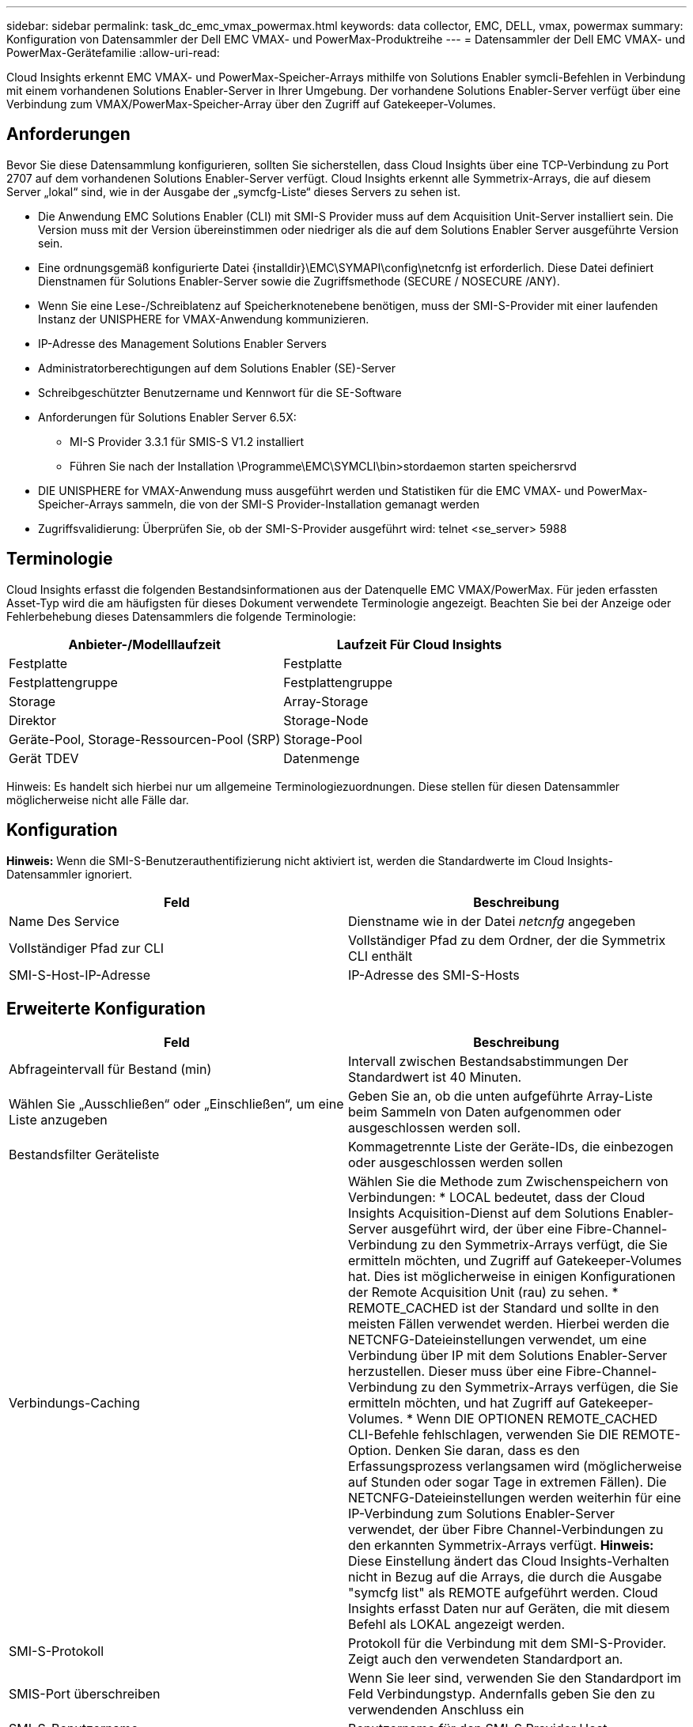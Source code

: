 ---
sidebar: sidebar 
permalink: task_dc_emc_vmax_powermax.html 
keywords: data collector, EMC, DELL, vmax, powermax 
summary: Konfiguration von Datensammler der Dell EMC VMAX- und PowerMax-Produktreihe 
---
= Datensammler der Dell EMC VMAX- und PowerMax-Gerätefamilie
:allow-uri-read: 


[role="lead"]
Cloud Insights erkennt EMC VMAX- und PowerMax-Speicher-Arrays mithilfe von Solutions Enabler symcli-Befehlen in Verbindung mit einem vorhandenen Solutions Enabler-Server in Ihrer Umgebung. Der vorhandene Solutions Enabler-Server verfügt über eine Verbindung zum VMAX/PowerMax-Speicher-Array über den Zugriff auf Gatekeeper-Volumes.



== Anforderungen

Bevor Sie diese Datensammlung konfigurieren, sollten Sie sicherstellen, dass Cloud Insights über eine TCP-Verbindung zu Port 2707 auf dem vorhandenen Solutions Enabler-Server verfügt. Cloud Insights erkennt alle Symmetrix-Arrays, die auf diesem Server „lokal“ sind, wie in der Ausgabe der „symcfg-Liste“ dieses Servers zu sehen ist.

* Die Anwendung EMC Solutions Enabler (CLI) mit SMI-S Provider muss auf dem Acquisition Unit-Server installiert sein. Die Version muss mit der Version übereinstimmen oder niedriger als die auf dem Solutions Enabler Server ausgeführte Version sein.
* Eine ordnungsgemäß konfigurierte Datei {installdir}\EMC\SYMAPI\config\netcnfg ist erforderlich. Diese Datei definiert Dienstnamen für Solutions Enabler-Server sowie die Zugriffsmethode (SECURE / NOSECURE /ANY).
* Wenn Sie eine Lese-/Schreiblatenz auf Speicherknotenebene benötigen, muss der SMI-S-Provider mit einer laufenden Instanz der UNISPHERE for VMAX-Anwendung kommunizieren.
* IP-Adresse des Management Solutions Enabler Servers
* Administratorberechtigungen auf dem Solutions Enabler (SE)-Server
* Schreibgeschützter Benutzername und Kennwort für die SE-Software
* Anforderungen für Solutions Enabler Server 6.5X:
+
** MI-S Provider 3.3.1 für SMIS-S V1.2 installiert
** Führen Sie nach der Installation \Programme\EMC\SYMCLI\bin>stordaemon starten speichersrvd


* DIE UNISPHERE for VMAX-Anwendung muss ausgeführt werden und Statistiken für die EMC VMAX- und PowerMax-Speicher-Arrays sammeln, die von der SMI-S Provider-Installation gemanagt werden
* Zugriffsvalidierung: Überprüfen Sie, ob der SMI-S-Provider ausgeführt wird: telnet <se_server> 5988




== Terminologie

Cloud Insights erfasst die folgenden Bestandsinformationen aus der Datenquelle EMC VMAX/PowerMax. Für jeden erfassten Asset-Typ wird die am häufigsten für dieses Dokument verwendete Terminologie angezeigt. Beachten Sie bei der Anzeige oder Fehlerbehebung dieses Datensammlers die folgende Terminologie:

[cols="2*"]
|===
| Anbieter-/Modelllaufzeit | Laufzeit Für Cloud Insights 


| Festplatte | Festplatte 


| Festplattengruppe | Festplattengruppe 


| Storage | Array-Storage 


| Direktor | Storage-Node 


| Geräte-Pool, Storage-Ressourcen-Pool (SRP) | Storage-Pool 


| Gerät TDEV | Datenmenge 
|===
Hinweis: Es handelt sich hierbei nur um allgemeine Terminologiezuordnungen. Diese stellen für diesen Datensammler möglicherweise nicht alle Fälle dar.



== Konfiguration

*Hinweis:* Wenn die SMI-S-Benutzerauthentifizierung nicht aktiviert ist, werden die Standardwerte im Cloud Insights-Datensammler ignoriert.

[cols="2*"]
|===
| Feld | Beschreibung 


| Name Des Service | Dienstname wie in der Datei _netcnfg_ angegeben 


| Vollständiger Pfad zur CLI | Vollständiger Pfad zu dem Ordner, der die Symmetrix CLI enthält 


| SMI-S-Host-IP-Adresse | IP-Adresse des SMI-S-Hosts 
|===


== Erweiterte Konfiguration

[cols="2*"]
|===
| Feld | Beschreibung 


| Abfrageintervall für Bestand (min) | Intervall zwischen Bestandsabstimmungen Der Standardwert ist 40 Minuten. 


| Wählen Sie „Ausschließen“ oder „Einschließen“, um eine Liste anzugeben | Geben Sie an, ob die unten aufgeführte Array-Liste beim Sammeln von Daten aufgenommen oder ausgeschlossen werden soll. 


| Bestandsfilter Geräteliste | Kommagetrennte Liste der Geräte-IDs, die einbezogen oder ausgeschlossen werden sollen 


| Verbindungs-Caching | Wählen Sie die Methode zum Zwischenspeichern von Verbindungen: * LOCAL bedeutet, dass der Cloud Insights Acquisition-Dienst auf dem Solutions Enabler-Server ausgeführt wird, der über eine Fibre-Channel-Verbindung zu den Symmetrix-Arrays verfügt, die Sie ermitteln möchten, und Zugriff auf Gatekeeper-Volumes hat. Dies ist möglicherweise in einigen Konfigurationen der Remote Acquisition Unit (rau) zu sehen. * REMOTE_CACHED ist der Standard und sollte in den meisten Fällen verwendet werden. Hierbei werden die NETCNFG-Dateieinstellungen verwendet, um eine Verbindung über IP mit dem Solutions Enabler-Server herzustellen. Dieser muss über eine Fibre-Channel-Verbindung zu den Symmetrix-Arrays verfügen, die Sie ermitteln möchten, und hat Zugriff auf Gatekeeper-Volumes. * Wenn DIE OPTIONEN REMOTE_CACHED CLI-Befehle fehlschlagen, verwenden Sie DIE REMOTE-Option. Denken Sie daran, dass es den Erfassungsprozess verlangsamen wird (möglicherweise auf Stunden oder sogar Tage in extremen Fällen). Die NETCNFG-Dateieinstellungen werden weiterhin für eine IP-Verbindung zum Solutions Enabler-Server verwendet, der über Fibre Channel-Verbindungen zu den erkannten Symmetrix-Arrays verfügt. *Hinweis:* Diese Einstellung ändert das Cloud Insights-Verhalten nicht in Bezug auf die Arrays, die durch die Ausgabe "symcfg list" als REMOTE aufgeführt werden. Cloud Insights erfasst Daten nur auf Geräten, die mit diesem Befehl als LOKAL angezeigt werden. 


| SMI-S-Protokoll | Protokoll für die Verbindung mit dem SMI-S-Provider. Zeigt auch den verwendeten Standardport an. 


| SMIS-Port überschreiben | Wenn Sie leer sind, verwenden Sie den Standardport im Feld Verbindungstyp. Andernfalls geben Sie den zu verwendenden Anschluss ein 


| SMI-S-Benutzername | Benutzername für den SMI-S Provider Host 


| SMI-S-Passwort | Benutzername für den SMI-S Provider Host 


| Leistungsintervall (Sek.) | Intervall zwischen Performance-Abstimmungen (standardmäßig 1000 Sekunden) 


| hoose 'exclude' oder 'include', um eine Liste anzugeben | Geben Sie an, ob die unten aufgeführte Array-Liste beim Erfassen von Performancedaten einbezogen oder ausgeschlossen werden soll 


| Geräteliste Für Leistungsfilter | Kommagetrennte Liste der Geräte-IDs, die einbezogen oder ausgeschlossen werden sollen 
|===


== Fehlerbehebung

Einige Dinge zu versuchen, wenn Sie Probleme mit diesem Datensammler stoßen:



==== Inventar

[cols="2*"]
|===
| Problem: | Versuchen Sie dies: 


| Fehler: Die angeforderte Funktion ist derzeit nicht lizenziert | Installieren Sie die SYMAPI-Serverlizenz. 


| Fehler: Es wurden keine Geräte gefunden | Stellen Sie sicher, dass Symmetrix-Geräte vom Solutions Enabler-Server verwaltet werden: - Führen Sie die symcfg-Liste -V aus, um die Liste der konfigurierten Symmetrix-Geräte anzuzeigen. 


| Fehler: Ein angeforderter Netzwerkdienst wurde in der Servicedatei nicht gefunden | Stellen Sie sicher, dass der Solutions Enabler Service Name die netcnfg-Datei für Solutions Enabler definiert hat. Diese Datei befindet sich in der Regel unter SYMAPI\config\ in der Installation des Solutions Enabler-Clients. 


| Fehler: Die Handshake des Remote-Clients/Servers ist fehlgeschlagen | Überprüfen Sie die letzten speichersrvd.log*-Dateien auf dem Solutions Enabler-Host, den wir zu entdecken versuchen. 


| Fehler: Allgemeiner Name im Clientzertifikat ungültig | Bearbeiten Sie die Datei _Hosts_ auf dem Solutions Enabler-Server, damit der Hostname der Acquisition Unit wie in der storsrvd.log auf dem Solutions Enabler-Server angegeben auf der IP-Adresse auflöst. 


| Fehler: Die Funktion konnte keinen Speicher abrufen | Stellen Sie sicher, dass genügend freier Speicherplatz im System vorhanden ist, um Solutions Enabler auszuführen 


| Fehler: Solutions Enabler konnte nicht alle erforderlichen Daten bereitstellen. | Untersuchen Sie den Integritätsstatus und das Lastprofil von Solutions Enabler 


| Fehler: • Der CLI-Befehl "symcfg list -tdev" gibt bei der Erfassung mit Solutions Enabler 7.x von einem Solutions Enabler Server 8.x. möglicherweise falsche Daten zurück • Der CLI-Befehl „symcfg list -srp“ kann bei der Erfassung mit Solutions Enabler 8.1.0 oder früher von einem Solutions Enabler Server 8.3 oder höher falsche Daten zurückgeben. | Vergewissern Sie sich, dass Sie die gleiche Solutions Enabler-Hauptversion verwenden 
|===
Weitere Informationen finden Sie im link:concept_requesting_support.html["Unterstützung"] Oder auf der link:https://docs.netapp.com/us-en/cloudinsights/CloudInsightsDataCollectorSupportMatrix.pdf["Data Collector Supportmatrix"].
